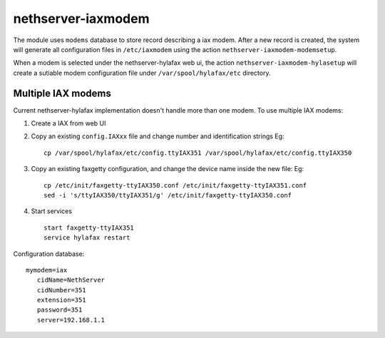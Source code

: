 ===================
nethserver-iaxmodem
===================

The module uses ``modems`` database to store record describing a iax modem.
After a new record is created, the system will generate all configuration files in ``/etc/iaxmodem`` using the action ``nethserver-iaxmodem-modemsetup``.

When a modem is selected under the nethserver-hylafax web ui, the action ``nethserver-iaxmodem-hylasetup`` will create a sutiable modem configuration file under ``/var/spool/hylafax/etc`` directory.

Multiple IAX modems
===================

Current nethserver-hylafax implementation doesn't handle more than one modem.
To use multiple IAX modems:

1. Create a IAX from web UI
2. Copy an existing ``config.IAXxx`` file and change number and identification strings Eg: ::

     cp /var/spool/hylafax/etc/config.ttyIAX351 /var/spool/hylafax/etc/config.ttyIAX350

3. Copy an existing faxgetty configuration, and change the device name inside the new file: Eg: ::
 
     cp /etc/init/faxgetty-ttyIAX350.conf /etc/init/faxgetty-ttyIAX351.conf
     sed -i 's/ttyIAX350/ttyIAX351/g' /etc/init/faxgetty-ttyIAX350.conf

4. Start services ::

     start faxgetty-ttyIAX351
     service hylafax restart

Configuration database: ::

 mymodem=iax
    cidName=NethServer
    cidNumber=351
    extension=351
    password=351
    server=192.168.1.1

